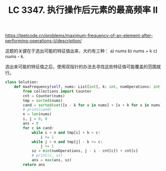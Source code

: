 #+title: LC 3347. 执行操作后元素的最高频率 II
https://leetcode.cn/problems/maximum-frequency-of-an-element-after-performing-operations-ii/description/

这题的关键在于选出可能的特征值出来，大约有三种： a) nums b) nums + k c) nums - k.

选出来可能的特征值之后，使用双指针的办法去寻找这些特征值可能覆盖的范围就行。

#+BEGIN_SRC Python
class Solution:
    def maxFrequency(self, nums: List[int], k: int, numOperations: int) -> int:
        from collections import Counter
        cnt = Counter(nums)
        tmp = sorted(nums)
        cand = sorted(set([x - k for x in nums] + [x + k for x in nums] + nums))
        # print(cand)
        n = len(nums)
        i, j = 0, 0
        ans = 0
        for c in cand:
            while i < n and tmp[i] + k < c:
                i += 1
            while j < n and tmp[j] - k <= c:
                j += 1
            sz = min(numOperations, j - i - cnt[c]) + cnt[c]
            # print(c, sz)
            ans = max(ans, sz)
        return ans
#+END_SRC
